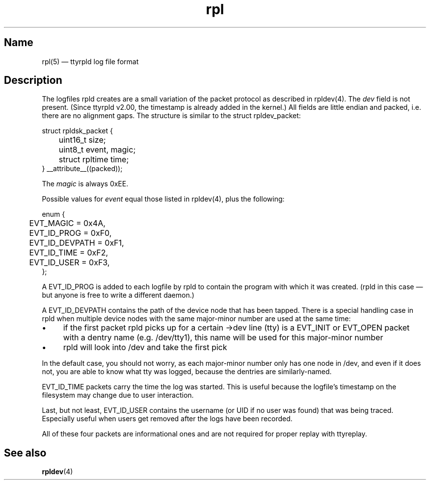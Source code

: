 .TH "rpl" "5" "2009-09-28" "ttyrpld" "tty logging daemon suite"
.SH "Name"
.PP
rpl(5) \(em ttyrpld log file format
.SH "Description"
.PP
The logfiles rpld creates are a small variation of the packet protocol as
described in rpldev(4). The \fIdev\fP field is not present. (Since ttyrpld
v2.00, the timestamp is already added in the kernel.) All fields are little
endian and packed, i.e. there are no alignment gaps. The structure is similar
to the struct rpldev_packet:
.PP
.nf
struct rpldsk_packet {
	uint16_t size;
	uint8_t event, magic;
	struct rpltime time;
} __attribute__((packed));
.fi
.PP
The \fImagic\fP is always 0xEE.
.PP
Possible values for \fIevent\fP equal those listed in rpldev(4), plus the
following:
.PP
.nf
enum {
	EVT_MAGIC = 0x4A,
	EVT_ID_PROG = 0xF0,
	EVT_ID_DEVPATH = 0xF1,
	EVT_ID_TIME = 0xF2,
	EVT_ID_USER = 0xF3,
};
.fi
.PP
A EVT_ID_PROG is added to each logfile by rpld to contain the program with
which it was created. (rpld in this case \(em but anyone is free to write a
different daemon.)
.PP
A EVT_ID_DEVPATH contains the path of the device node that has been tapped.
There is a special handling case in rpld when multiple device nodes with the
same major-minor number are used at the same time:
.IP \(bu 4
if the first packet rpld picks up for a certain ->dev line (tty) is a EVT_INIT
or EVT_OPEN packet with a dentry name (e.g. /dev/tty1), this name will be used
for this major-minor number
.IP \(bu 4
rpld will look into /dev and take the first pick
.PP
In the default case, you should not worry, as each major-minor number only has
one node in /dev, and even if it does not, you are able to know what tty was
logged, because the dentries are similarly-named.
.PP
EVT_ID_TIME packets carry the time the log was started. This is useful because
the logfile's timestamp on the filesystem may change due to user interaction.
.PP
Last, but not least, EVT_ID_USER contains the username (or UID if no user was
found) that was being traced. Especially useful when users get removed after
the logs have been recorded.
.PP
All of these four packets are informational ones and are not required for
proper replay with ttyreplay.
.SH "See also"
.PP
\fBrpldev\fP(4)
